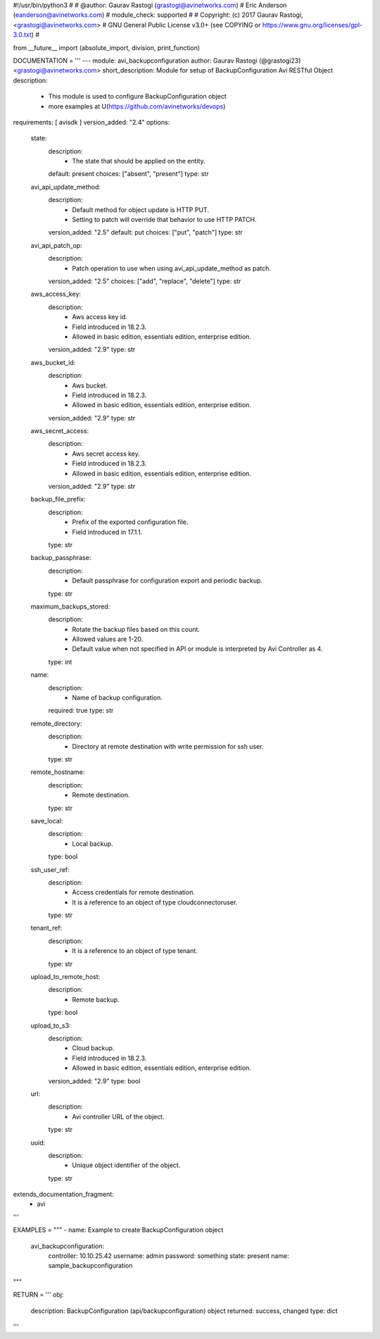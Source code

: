 #!/usr/bin/python3
#
# @author: Gaurav Rastogi (grastogi@avinetworks.com)
#          Eric Anderson (eanderson@avinetworks.com)
# module_check: supported
#
# Copyright: (c) 2017 Gaurav Rastogi, <grastogi@avinetworks.com>
# GNU General Public License v3.0+ (see COPYING or https://www.gnu.org/licenses/gpl-3.0.txt)
#


from __future__ import (absolute_import, division, print_function)


DOCUMENTATION = '''
---
module: avi_backupconfiguration
author: Gaurav Rastogi (@grastogi23) <grastogi@avinetworks.com>
short_description: Module for setup of BackupConfiguration Avi RESTful Object
description:
    - This module is used to configure BackupConfiguration object
    - more examples at U(https://github.com/avinetworks/devops)
requirements: [ avisdk ]
version_added: "2.4"
options:
    state:
        description:
            - The state that should be applied on the entity.
        default: present
        choices: ["absent", "present"]
        type: str
    avi_api_update_method:
        description:
            - Default method for object update is HTTP PUT.
            - Setting to patch will override that behavior to use HTTP PATCH.
        version_added: "2.5"
        default: put
        choices: ["put", "patch"]
        type: str
    avi_api_patch_op:
        description:
            - Patch operation to use when using avi_api_update_method as patch.
        version_added: "2.5"
        choices: ["add", "replace", "delete"]
        type: str
    aws_access_key:
        description:
            - Aws access key id.
            - Field introduced in 18.2.3.
            - Allowed in basic edition, essentials edition, enterprise edition.
        version_added: "2.9"
        type: str
    aws_bucket_id:
        description:
            - Aws bucket.
            - Field introduced in 18.2.3.
            - Allowed in basic edition, essentials edition, enterprise edition.
        version_added: "2.9"
        type: str
    aws_secret_access:
        description:
            - Aws secret access key.
            - Field introduced in 18.2.3.
            - Allowed in basic edition, essentials edition, enterprise edition.
        version_added: "2.9"
        type: str
    backup_file_prefix:
        description:
            - Prefix of the exported configuration file.
            - Field introduced in 17.1.1.
        type: str
    backup_passphrase:
        description:
            - Default passphrase for configuration export and periodic backup.
        type: str
    maximum_backups_stored:
        description:
            - Rotate the backup files based on this count.
            - Allowed values are 1-20.
            - Default value when not specified in API or module is interpreted by Avi Controller as 4.
        type: int
    name:
        description:
            - Name of backup configuration.
        required: true
        type: str
    remote_directory:
        description:
            - Directory at remote destination with write permission for ssh user.
        type: str
    remote_hostname:
        description:
            - Remote destination.
        type: str
    save_local:
        description:
            - Local backup.
        type: bool
    ssh_user_ref:
        description:
            - Access credentials for remote destination.
            - It is a reference to an object of type cloudconnectoruser.
        type: str
    tenant_ref:
        description:
            - It is a reference to an object of type tenant.
        type: str
    upload_to_remote_host:
        description:
            - Remote backup.
        type: bool
    upload_to_s3:
        description:
            - Cloud backup.
            - Field introduced in 18.2.3.
            - Allowed in basic edition, essentials edition, enterprise edition.
        version_added: "2.9"
        type: bool
    url:
        description:
            - Avi controller URL of the object.
        type: str
    uuid:
        description:
            - Unique object identifier of the object.
        type: str
extends_documentation_fragment:
    - avi
'''

EXAMPLES = """
- name: Example to create BackupConfiguration object
  avi_backupconfiguration:
    controller: 10.10.25.42
    username: admin
    password: something
    state: present
    name: sample_backupconfiguration
"""

RETURN = '''
obj:
    description: BackupConfiguration (api/backupconfiguration) object
    returned: success, changed
    type: dict
'''


